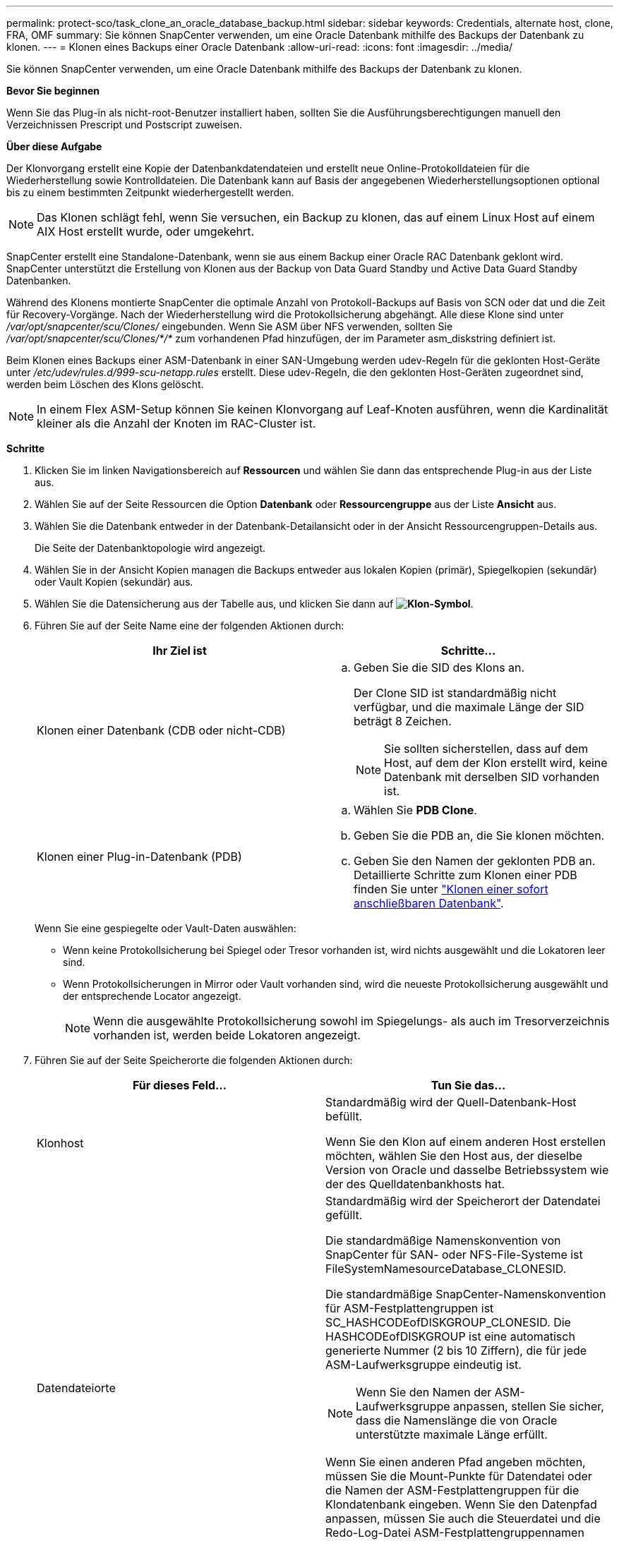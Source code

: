 ---
permalink: protect-sco/task_clone_an_oracle_database_backup.html 
sidebar: sidebar 
keywords: Credentials, alternate host, clone, FRA, OMF 
summary: Sie können SnapCenter verwenden, um eine Oracle Datenbank mithilfe des Backups der Datenbank zu klonen. 
---
= Klonen eines Backups einer Oracle Datenbank
:allow-uri-read: 
:icons: font
:imagesdir: ../media/


[role="lead"]
Sie können SnapCenter verwenden, um eine Oracle Datenbank mithilfe des Backups der Datenbank zu klonen.

*Bevor Sie beginnen*

Wenn Sie das Plug-in als nicht-root-Benutzer installiert haben, sollten Sie die Ausführungsberechtigungen manuell den Verzeichnissen Prescript und Postscript zuweisen.

*Über diese Aufgabe*

Der Klonvorgang erstellt eine Kopie der Datenbankdatendateien und erstellt neue Online-Protokolldateien für die Wiederherstellung sowie Kontrolldateien. Die Datenbank kann auf Basis der angegebenen Wiederherstellungsoptionen optional bis zu einem bestimmten Zeitpunkt wiederhergestellt werden.


NOTE: Das Klonen schlägt fehl, wenn Sie versuchen, ein Backup zu klonen, das auf einem Linux Host auf einem AIX Host erstellt wurde, oder umgekehrt.

SnapCenter erstellt eine Standalone-Datenbank, wenn sie aus einem Backup einer Oracle RAC Datenbank geklont wird. SnapCenter unterstützt die Erstellung von Klonen aus der Backup von Data Guard Standby und Active Data Guard Standby Datenbanken.

Während des Klonens montierte SnapCenter die optimale Anzahl von Protokoll-Backups auf Basis von SCN oder dat und die Zeit für Recovery-Vorgänge. Nach der Wiederherstellung wird die Protokollsicherung abgehängt. Alle diese Klone sind unter _/var/opt/snapcenter/scu/Clones/_ eingebunden. Wenn Sie ASM über NFS verwenden, sollten Sie _/var/opt/snapcenter/scu/Clones/*/*_ zum vorhandenen Pfad hinzufügen, der im Parameter asm_diskstring definiert ist.

Beim Klonen eines Backups einer ASM-Datenbank in einer SAN-Umgebung werden udev-Regeln für die geklonten Host-Geräte unter _/etc/udev/rules.d/999-scu-netapp.rules_ erstellt. Diese udev-Regeln, die den geklonten Host-Geräten zugeordnet sind, werden beim Löschen des Klons gelöscht.


NOTE: In einem Flex ASM-Setup können Sie keinen Klonvorgang auf Leaf-Knoten ausführen, wenn die Kardinalität kleiner als die Anzahl der Knoten im RAC-Cluster ist.

*Schritte*

. Klicken Sie im linken Navigationsbereich auf *Ressourcen* und wählen Sie dann das entsprechende Plug-in aus der Liste aus.
. Wählen Sie auf der Seite Ressourcen die Option *Datenbank* oder *Ressourcengruppe* aus der Liste *Ansicht* aus.
. Wählen Sie die Datenbank entweder in der Datenbank-Detailansicht oder in der Ansicht Ressourcengruppen-Details aus.
+
Die Seite der Datenbanktopologie wird angezeigt.

. Wählen Sie in der Ansicht Kopien managen die Backups entweder aus lokalen Kopien (primär), Spiegelkopien (sekundär) oder Vault Kopien (sekundär) aus.
. Wählen Sie die Datensicherung aus der Tabelle aus, und klicken Sie dann auf *image:../media/clone_icon.gif["Klon-Symbol"]*.
. Führen Sie auf der Seite Name eine der folgenden Aktionen durch:
+
|===
| Ihr Ziel ist | Schritte... 


 a| 
Klonen einer Datenbank (CDB oder nicht-CDB)
 a| 
.. Geben Sie die SID des Klons an.
+
Der Clone SID ist standardmäßig nicht verfügbar, und die maximale Länge der SID beträgt 8 Zeichen.

+

NOTE: Sie sollten sicherstellen, dass auf dem Host, auf dem der Klon erstellt wird, keine Datenbank mit derselben SID vorhanden ist.





 a| 
Klonen einer Plug-in-Datenbank (PDB)
 a| 
.. Wählen Sie *PDB Clone*.
.. Geben Sie die PDB an, die Sie klonen möchten.
.. Geben Sie den Namen der geklonten PDB an.
Detaillierte Schritte zum Klonen einer PDB finden Sie unter link:../protect-sco/task_clone_a_pluggable_database.html["Klonen einer sofort anschließbaren Datenbank"^].


|===
+
Wenn Sie eine gespiegelte oder Vault-Daten auswählen:

+
** Wenn keine Protokollsicherung bei Spiegel oder Tresor vorhanden ist, wird nichts ausgewählt und die Lokatoren leer sind.
** Wenn Protokollsicherungen in Mirror oder Vault vorhanden sind, wird die neueste Protokollsicherung ausgewählt und der entsprechende Locator angezeigt.
+

NOTE: Wenn die ausgewählte Protokollsicherung sowohl im Spiegelungs- als auch im Tresorverzeichnis vorhanden ist, werden beide Lokatoren angezeigt.



. Führen Sie auf der Seite Speicherorte die folgenden Aktionen durch:
+
|===
| Für dieses Feld... | Tun Sie das... 


 a| 
Klonhost
 a| 
Standardmäßig wird der Quell-Datenbank-Host befüllt.

Wenn Sie den Klon auf einem anderen Host erstellen möchten, wählen Sie den Host aus, der dieselbe Version von Oracle und dasselbe Betriebssystem wie der des Quelldatenbankhosts hat.



 a| 
Datendateiorte
 a| 
Standardmäßig wird der Speicherort der Datendatei gefüllt.

Die standardmäßige Namenskonvention von SnapCenter für SAN- oder NFS-File-Systeme ist FileSystemNamesourceDatabase_CLONESID.

Die standardmäßige SnapCenter-Namenskonvention für ASM-Festplattengruppen ist SC_HASHCODEofDISKGROUP_CLONESID. Die HASHCODEofDISKGROUP ist eine automatisch generierte Nummer (2 bis 10 Ziffern), die für jede ASM-Laufwerksgruppe eindeutig ist.


NOTE: Wenn Sie den Namen der ASM-Laufwerksgruppe anpassen, stellen Sie sicher, dass die Namenslänge die von Oracle unterstützte maximale Länge erfüllt.

Wenn Sie einen anderen Pfad angeben möchten, müssen Sie die Mount-Punkte für Datendatei oder die Namen der ASM-Festplattengruppen für die Klondatenbank eingeben. Wenn Sie den Datenpfad anpassen, müssen Sie auch die Steuerdatei und die Redo-Log-Datei ASM-Festplattengruppennamen oder Dateisystem entweder auf den gleichen Namen für Datendateien oder auf ein vorhandenes ASM-Laufwerksgruppen oder Dateisystem ändern.



 a| 
Kontrolldateien
 a| 
Standardmäßig wird der Pfad der Kontrolldatei ausgefüllt.

Die Steuerdateien werden in derselben ASM-Laufwerksgruppe oder in demselben Dateisystem wie die der Datendateien abgelegt. Wenn Sie den Pfad der Steuerdatei überschreiben möchten, können Sie einen anderen Pfad für die Steuerdatei angeben.


NOTE: Das Dateisystem oder die ASM-Laufwerksgruppe sollte auf dem Host vorhanden sein.

Standardmäßig ist die Anzahl der Kontrolldateien mit der der Quelldatenbank identisch. Sie können die Anzahl der Kontrolldateien ändern, aber zum Klonen der Datenbank ist mindestens eine Kontrolldatei erforderlich.

Sie können den Pfad der Steuerdatei an ein anderes Dateisystem (vorhanden) anpassen als den der Quelldatenbank.



 a| 
Wiederherstellungsprotokolle
 a| 
Standardmäßig werden die Gruppe, der Pfad und ihre Größe der Wiederherstellungsprotokolle ausgefüllt.

Die Wiederherstellungsprotokolle werden in derselben ASM-Festplattengruppe oder demselben Filesystem wie die Datendateien der geklonten Datenbank platziert. Wenn Sie den Pfad für die Wiederherstellungsprotokoll-Datei überschreiben möchten, können Sie den Pfad für die Wiederherstellungsprotokolle auf ein anderes Dateisystem als den der Quelldatenbank anpassen.


NOTE: Auf dem Host sollte das neue Dateisystem oder die ASM-Laufwerksgruppe vorhanden sein.

Standardmäßig ist die Anzahl der Wiederherstellungsprotokolle, der Wiederherstellungsprotokolle und ihrer Größe mit der Quelldatenbank identisch. Sie können die folgenden Parameter ändern:

** Anzahl der Wiederherstellungsprotokolle



NOTE: Zum Klonen der Datenbank sind mindestens zwei Wiederherstellungsprotokolle erforderlich.

** Wiederholen Sie die Protokolldateien in jeder Gruppe und ihrem Pfad
+
Sie können den Pfad der Redo-Log-Datei an ein anderes (vorhandenes) Dateisystem anpassen als den der Quelldatenbank.




NOTE: In der Gruppe für Wiederherstellungsprotokolle ist mindestens eine Wiederherstellungsprotokoll-Datei erforderlich, um die Datenbank zu klonen.

** Größe der Wiederherstellungsprotokolldatei


|===
. Führen Sie auf der Seite Anmeldeinformationen die folgenden Aktionen durch:
+
|===
| Für dieses Feld... | Tun Sie das... 


 a| 
Anmeldeinformationsname für sys-Benutzer
 a| 
Wählen Sie das Credential aus, das zum Definieren des sys-Benutzerpassworts der Clone-Datenbank verwendet werden soll.

Wenn SQLNET.AUTHENTICATION_SERVICES in sqlnet.ora-Datei auf dem Ziel-Host auf KEINE gesetzt ist, sollten Sie in der SnapCenter-GUI nicht *kein* als Credential auswählen.



 a| 
Benutzername für die ASM-Instanz
 a| 
Wählen Sie *Keine* aus, wenn die OS-Authentifizierung für die Verbindung zur ASM-Instanz auf dem Clone-Host aktiviert ist.

Wählen Sie andernfalls die Oracle ASM-Berechtigung aus, die entweder mit „`sys`“-Benutzer oder mit einem Benutzer mit der Berechtigung `sysasm`“ für den Klon-Host konfiguriert ist.

|===
+
Die Oracle-Startseite, der Benutzername und die Gruppendetails werden automatisch aus der Quelldatenbank ausgefüllt. Sie können die Werte basierend auf der Oracle-Umgebung des Hosts ändern, auf dem der Klon erstellt wird.

. Führen Sie auf der Seite PreOps die folgenden Schritte aus:
+
.. Geben Sie den Pfad und die Argumente für das Prescript ein, das Sie vor dem Klonvorgang ausführen möchten.
+
Sie müssen das Prescript entweder in _/var/opt/snapcenter/spl/scripts_ oder in einem Ordner in diesem Pfad speichern. Standardmäßig ist der Pfad _/var/opt/snapcenter/spl/scripts_ ausgefüllt. Wenn Sie das Skript in einem beliebigen Ordner innerhalb dieses Pfads platziert haben, müssen Sie den vollständigen Pfad zum Ordner angeben, in dem das Skript abgelegt wird.

+
Mit SnapCenter können Sie die vordefinierten Umgebungsvariablen verwenden, wenn Sie das Preskript und das Postscript ausführen. link:../protect-sco/predefined-environment-variables-prescript-postscript-clone.html["Weitere Informationen ."^]

.. Ändern Sie im Abschnitt Datenbankparameter-Einstellungen die Werte vorausgefüllter Datenbankparameter, die zum Initialisieren der Datenbank verwendet werden.
+
Sie können weitere Parameter hinzufügen, indem Sie auf * klickenimage:../media/add_policy_from_resourcegroup.gif[""]*.

+
Wenn Sie Oracle Standard Edition verwenden und die Datenbank im Archiv-Log-Modus ausgeführt wird oder Sie eine Datenbank aus dem Wiederherstellungsprotokoll wiederherstellen möchten, fügen Sie die Parameter hinzu und geben den Pfad an.

+
*** LOG_ARCHIVE_DEST
*** LOG_ARCHIVE_DUPLEX_DEST
+

NOTE: Der fast Recovery Area (FRA) ist in den vorausgefüllten Datenbankparametern nicht definiert. Sie können FRA konfigurieren, indem Sie die zugehörigen Parameter hinzufügen.

+

NOTE: Der Standardwert von log_Archive_dest_1 liegt bei „€ORACLE_HOME/Clone_sid“ und an diesem Ort werden die Archivprotokolle der geklonten Datenbank erstellt. Wenn Sie den Parameter log_Archive_dest_1 gelöscht haben, wird der Speicherort des Archivprotokolls von Oracle bestimmt. Sie können einen neuen Speicherort für das Archivprotokoll definieren, indem Sie log_Archive_dest_1 bearbeiten. Stellen Sie jedoch sicher, dass das Dateisystem oder die Laufwerksgruppe vorhanden sein und auf dem Host verfügbar gemacht werden soll.



.. Klicken Sie auf *Zurücksetzen*, um die Standardeinstellungen für die Datenbankparameter anzuzeigen.


. Auf der PostOps Seite werden *Recover Database* und *Until Cancel* standardmäßig ausgewählt, um die Wiederherstellung der geklonten Datenbank durchzuführen.
+
SnapCenter führt eine Recovery durch, indem das letzte Protokoll-Backup montiert wird, bei dem die nicht unterbrochene Sequenz von Archivprotokollen nach dem Daten-Backup zum Klonen ausgewählt wurde. Das Protokoll und das Daten-Backup sollten sich auf dem Primärspeicher befinden, um den Klon im Primärspeicher durchzuführen und Protokoll- und Daten-Backups auf dem Sekundärspeicher zu erstellen, um den Klon im Sekundärspeicher durchzuführen.

+
Die Optionen *Recover Database* und *bis Abbrechen* sind nicht ausgewählt, wenn SnapCenter die entsprechenden Log-Backups nicht findet. Sie können den externen Archiv-Log-Speicherort angeben, wenn die Protokollsicherung in *externen Archiv-Log-Speicherorten angeben* nicht verfügbar ist. Sie können mehrere Protokollpositionen angeben.

+

NOTE: Wenn Sie eine Quelldatenbank klonen möchten, die für die Unterstützung von Flash Recovery Area (FRA) und Oracle Managed Files (OMF) konfiguriert ist, muss das Protokollziel für die Wiederherstellung auch der OMF-Verzeichnisstruktur entsprechen.

+
Die Seite PostOps wird nicht angezeigt, wenn die Quelldatenbank Data Guard Standby oder eine Active Data Guard Standby-Datenbank ist. Für Data Guard Standby oder eine Active Data Guard Standby-Datenbank bietet SnapCenter keine Option, um den Typ der Wiederherstellung in der SnapCenter GUI auszuwählen, aber die Datenbank wird mit bis Abbrechen Recovery-Typ wiederhergestellt, ohne Protokolle anzuwenden.

+
|===
| Feldname | Beschreibung 


 a| 
Bis Abbrechen
 a| 
SnapCenter führt eine Recovery durch, indem das neueste Protokoll-Backup mit der nicht unterbrochenen Sequenz von Archivprotokollen nach dem Daten-Backup, das zum Klonen ausgewählt wurde, mounten.    Die geklonte Datenbank wird wiederhergestellt, bis die fehlende oder beschädigte Protokolldatei vorliegt.



 a| 
Datum und Uhrzeit
 a| 
SnapCenter stellt die Datenbank bis zu einem festgelegten Datum und einer bestimmten Uhrzeit wieder her. Das akzeptierte Format lautet mm/TT/JJJJ hh:mm:ss


NOTE: Die Zeit kann im 24-Stunden-Format angegeben werden.



 a| 
Bis SCN (Systemänderungsnummer)
 a| 
SnapCenter stellt die Datenbank bis zu einer angegebenen Systemänderungsnummer (SCN) wieder her.



 a| 
Geben Sie externe Archivprotokolle an
 a| 
Wenn die Datenbank im ARCHIVELOG-Modus ausgeführt wird, identifiziert und montiert SnapCenter die optimale Anzahl von Protokoll-Backups basierend auf dem angegebenen SCN oder dem ausgewählten Datum und der ausgewählten Zeit.

Sie können auch den externen Speicherort für das Archivprotokoll angeben.


NOTE: SnapCenter identifiziert und Mounten die Backup-Protokolle nicht automatisch, wenn Sie bis zum Abbrechen ausgewählt haben.



 a| 
Neue DBID erstellen
 a| 
Standardmäßig ist das Kontrollkästchen Neue DBID* erstellen aktiviert, um eine eindeutige Nummer (DBID) für die geklonte Datenbank zu generieren, die sie von der Quelldatenbank unterscheidet.

Deaktivieren Sie das Kontrollkästchen, wenn Sie der geklonten Datenbank die DBID der Quelldatenbank zuweisen möchten. Wenn Sie in diesem Szenario die geklonte Datenbank im externen RMAN-Katalog registrieren möchten, in dem die Quelldatenbank bereits registriert ist, schlägt der Vorgang fehl.



 a| 
Erstellen Sie eine tempfile für temporäre Tablespaces
 a| 
Aktivieren Sie das Kontrollkästchen, wenn Sie eine tempfile für den standardmäßigen temporären Tablespace der geklonten Datenbank erstellen möchten.

Wenn das Kontrollkästchen nicht aktiviert ist, wird der Datenbankklon ohne die tempfile erstellt.



 a| 
Geben Sie beim Erstellen eines Klons sql-Einträge ein, die angewendet werden sollen
 a| 
Fügen Sie die sql-Einträge hinzu, die Sie beim Erstellen des Klons anwenden möchten.



 a| 
Geben Sie Skripte ein, die nach dem Klonvorgang ausgeführt werden sollen
 a| 
Geben Sie den Pfad und die Argumente des Postskripts an, die Sie nach dem Klonvorgang ausführen möchten.

Das Postscript sollte entweder in _/var/opt/snapcenter/spl/scripts_ oder in einem Ordner in diesem Pfad gespeichert werden. Standardmäßig ist der Pfad _/var/opt/snapcenter/spl/scripts_ ausgefüllt.

Wenn Sie das Skript in einem beliebigen Ordner innerhalb dieses Pfads platziert haben, müssen Sie den vollständigen Pfad zum Ordner angeben, in dem das Skript abgelegt wird.


NOTE: Falls der Klonvorgang fehlschlägt, werden Postskripte nicht ausgeführt und Bereinigungstätigkeiten werden direkt ausgelöst.

|===
. Wählen Sie auf der Benachrichtigungsseite aus der Dropdown-Liste *E-Mail-Präferenz* die Szenarien aus, in denen Sie die E-Mails versenden möchten.
+
Außerdem müssen Sie die E-Mail-Adressen für Absender und Empfänger sowie den Betreff der E-Mail angeben. Wenn Sie den Bericht über den ausgeführten Klonvorgang anhängen möchten, wählen Sie *Job-Bericht anhängen* aus.

+

NOTE: Für eine E-Mail-Benachrichtigung müssen Sie die SMTP-Serverdetails entweder mit der GUI oder mit dem PowerShell-Befehlssatz Set-SmtpServer angegeben haben.

. Überprüfen Sie die Zusammenfassung und klicken Sie dann auf *Fertig stellen*.
+

NOTE: Während des Recovery im Rahmen des Klonens wird der Klon mit einer Warnung erstellt, auch wenn das Recovery fehlschlägt. Sie können für diesen Klon ein manuelles Recovery durchführen, um die Klondatenbank konsistent zu machen.

. Überwachen Sie den Fortschritt des Vorgangs, indem Sie auf *Monitor* > *Jobs* klicken.


*Ergebnis*

Nach dem Klonen der Datenbank können Sie die Seite „Ressourcen“ aktualisieren, um die geklonte Datenbank als eine der für Backups verfügbaren Ressourcen aufzulisten. Die geklonte Datenbank kann mithilfe des Standard-Backup-Workflows wie jede andere Datenbank gesichert oder in eine Ressourcengruppe (entweder neu erstellt oder bereits vorhanden) aufgenommen werden. Die geklonte Datenbank kann weiter geklont werden (Klon von Klonen).

Nach dem Klonen sollten Sie die geklonte Datenbank niemals umbenennen.


NOTE: Falls Sie das Recovery während des Klonens nicht durchgeführt haben, kann das Backup der geklonten Datenbank fehlschlagen, da ein unsachgemäßes Recovery erforderlich ist und Sie möglicherweise manuelles Recovery durchführen müssen. Das Protokoll-Backup kann auch fehlschlagen, wenn der Standardspeicherort, der für Archivprotokolle erfasst wurde, auf einem Storage anderer Anbieter liegt oder wenn das Storage-System nicht mit SnapCenter konfiguriert ist.

In AIX Setup können Sie den Befehl lkdev zum Sperren und den Befehl rendev verwenden, um die Festplatten umzubenennen, auf denen sich die geklonte Datenbank residierte.

Das Sperren oder Umbenennen von Geräten hat keine Auswirkungen auf den Löschvorgang. Bei AIX LVM-Layouts, die auf SAN-Geräten aufgebaut sind, werden die Umbenennung von Geräten für die geklonten SAN-Geräte nicht unterstützt.

*Weitere Informationen*

* https://kb.netapp.com/Advice_and_Troubleshooting/Data_Protection_and_Security/SnapCenter/ORA-00308%3A_cannot_open_archived_log_ORA_LOG_arch1_123_456789012.arc["Die Wiederherstellung oder das Klonen schlägt mit der ORA-00308-Fehlermeldung fehl"^]
* https://kb.netapp.com/Advice_and_Troubleshooting/Data_Protection_and_Security/SnapCenter/Failed_to_recover_a_cloned_database["Fehler beim Wiederherstellen einer geklonten Datenbank"^]
* https://kb.netapp.com/Advice_and_Troubleshooting/Data_Protection_and_Security/SnapCenter/What_are_the_customizable_parameters_for_backup_restore_and_clone_operations_on_AIX_systems["Anpassbare Parameter für Backup-, Wiederherstellungs- und Klonvorgänge auf AIX-Systemen"^]

